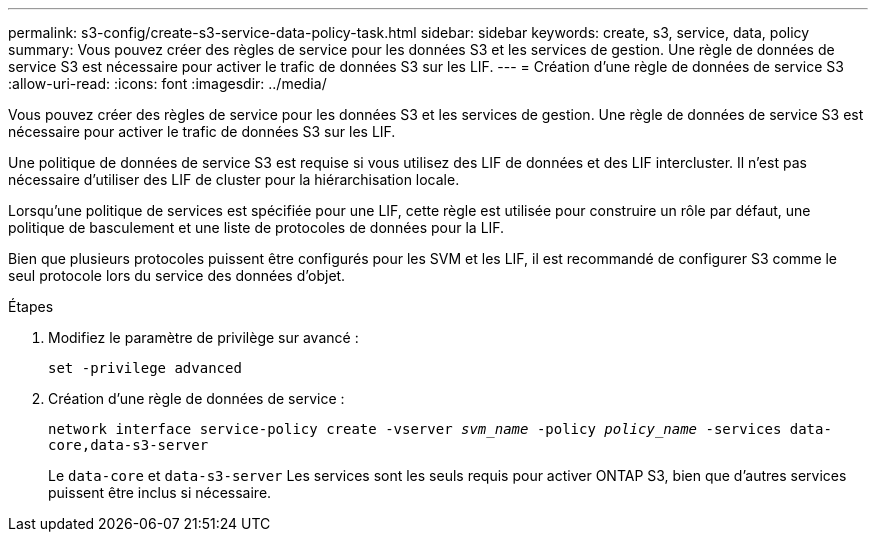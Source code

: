 ---
permalink: s3-config/create-s3-service-data-policy-task.html 
sidebar: sidebar 
keywords: create, s3, service, data, policy 
summary: Vous pouvez créer des règles de service pour les données S3 et les services de gestion. Une règle de données de service S3 est nécessaire pour activer le trafic de données S3 sur les LIF. 
---
= Création d'une règle de données de service S3
:allow-uri-read: 
:icons: font
:imagesdir: ../media/


[role="lead"]
Vous pouvez créer des règles de service pour les données S3 et les services de gestion. Une règle de données de service S3 est nécessaire pour activer le trafic de données S3 sur les LIF.

Une politique de données de service S3 est requise si vous utilisez des LIF de données et des LIF intercluster. Il n'est pas nécessaire d'utiliser des LIF de cluster pour la hiérarchisation locale.

Lorsqu'une politique de services est spécifiée pour une LIF, cette règle est utilisée pour construire un rôle par défaut, une politique de basculement et une liste de protocoles de données pour la LIF.

Bien que plusieurs protocoles puissent être configurés pour les SVM et les LIF, il est recommandé de configurer S3 comme le seul protocole lors du service des données d'objet.

.Étapes
. Modifiez le paramètre de privilège sur avancé :
+
`set -privilege advanced`

. Création d'une règle de données de service :
+
`network interface service-policy create -vserver _svm_name_ -policy _policy_name_ -services data-core,data-s3-server`

+
Le `data-core` et `data-s3-server` Les services sont les seuls requis pour activer ONTAP S3, bien que d'autres services puissent être inclus si nécessaire.


